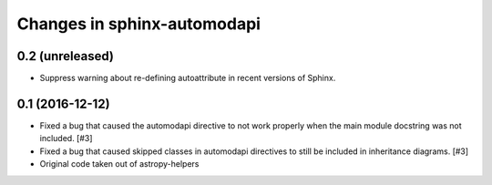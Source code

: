 Changes in sphinx-automodapi
============================

0.2 (unreleased)
----------------

- Suppress warning about re-defining autoattribute in recent versions of Sphinx.

0.1 (2016-12-12)
----------------

- Fixed a bug that caused the automodapi directive to not work properly when
  the main module docstring was not included. [#3]

- Fixed a bug that caused skipped classes in automodapi directives to still
  be included in inheritance diagrams. [#3]

- Original code taken out of astropy-helpers

